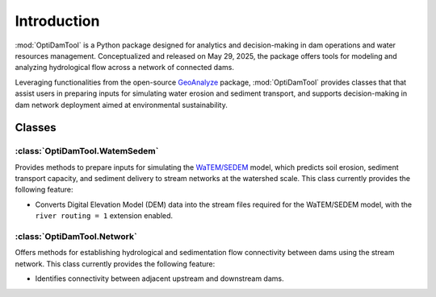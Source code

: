 =============
Introduction
=============


:mod:`OptiDamTool` is a Python package designed for analytics and decision-making in dam operations and water resources management.
Conceptualized and released on May 29, 2025, the package offers tools for modeling and analyzing hydrological flow across a network of connected dams.


Leveraging functionalities from the open-source `GeoAnalyze <https://github.com/debpal/GeoAnalyze>`_ package, :mod:`OptiDamTool` provides classes
that that assist users in preparing inputs for simulating water erosion and sediment transport,
and supports decision-making in dam network deployment aimed at environmental sustainability.


Classes
----------

:class:`OptiDamTool.WatemSedem`
^^^^^^^^^^^^^^^^^^^^^^^^^^^^^^^^^^

Provides methods to prepare inputs for simulating the `WaTEM/SEDEM <https://github.com/watem-sedem>`_ model, which predicts soil erosion, sediment transport capacity, and sediment delivery to stream networks at the watershed scale. This class currently provides the following feature:

* Converts Digital Elevation Model (DEM) data into the stream files required for the WaTEM/SEDEM model, with the ``river routing = 1`` extension enabled.


:class:`OptiDamTool.Network`
^^^^^^^^^^^^^^^^^^^^^^^^^^^^^^^^^^

Offers methods for establishing hydrological and sedimentation flow connectivity between dams using the stream network. This class currently provides the following feature:

- Identifies connectivity between adjacent upstream and downstream dams.



